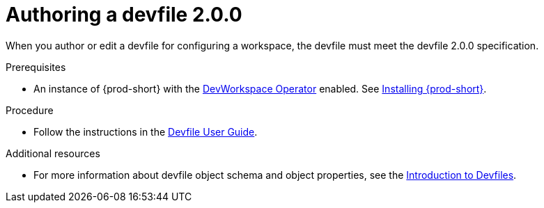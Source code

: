 :parent-context-of-authoring-devfiles-version-2: {context}

[id="authoring-devfiles-version-2_{context}"]
= Authoring a devfile 2.0.0
//a new attribute to be considered for supported devfile version specification for when all three assemblies on the topic of authoring a devfile are rewritten. max-cx

:context: authoring-devfiles-version-2

When you author or edit a devfile for configuring a workspace, the devfile must meet the devfile 2.0.0 specification.

.Prerequisites
* An instance of {prod-short} with the xref:installation-guide:enabling-dev-workspace-engine.adoc[DevWorkspace Operator] enabled. See xref:installation-guide:installing-che.adoc[Installing {prod-short}].

.Procedure
//TODO - Figure out whether we want to duplicate, single source or just reference devfile docs here

* Follow the instructions in the link:https://devfile.io/docs/devfile/2.0.0/user-guide/authoring-stacks.html[Devfile User Guide].

.Additional resources

* For more information about devfile object schema and object properties, see the link:https://redhat-developer.github.io/devfile/devfile[Introduction to Devfiles].
//To note, the page linked to on the preceeding line discusses devfile 1.0.0, which readers here might find confusing. max-cx

:context: {parent-context-of-authoring-devfiles-version-2}